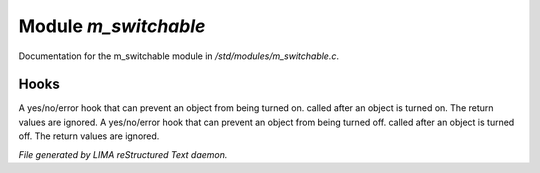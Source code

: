 **********************
Module *m_switchable*
**********************

Documentation for the m_switchable module in */std/modules/m_switchable.c*.

Hooks
=====

A yes/no/error hook that can prevent an object from being turned on.
called after an object is turned on.  The return values are ignored.
A yes/no/error hook that can prevent an object from being turned off.
called after an object is turned off.  The return values are ignored.

*File generated by LIMA reStructured Text daemon.*
